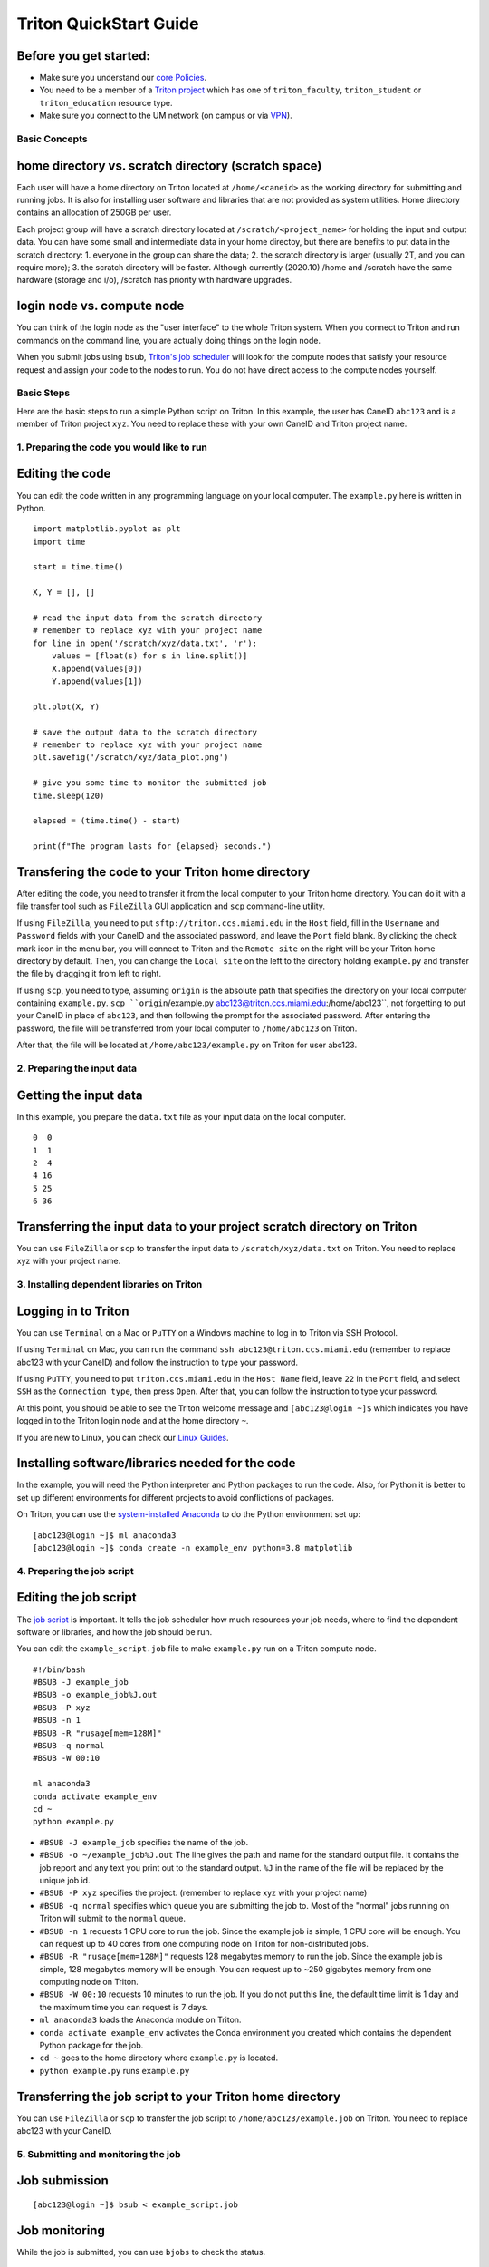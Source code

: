 Triton QuickStart Guide
=======================

Before you get started:
~~~~~~~~~~~~~~~~~~~~~~~

-  Make sure you understand our `core
   Policies <https://acs-docs.readthedocs.io/policies/policies.html>`__.
-  You need to be a member of a `Triton
   project <https://redcap.miami.edu/surveys/?s=F8MK9NMW9N>`__ which has
   one of ``triton_faculty``, ``triton_student`` or ``triton_education``
   resource type.
-  Make sure you connect to the UM network (on campus or via
   `VPN <https://www.it.miami.edu/a-z-listing/virtual-private-network/index.html>`__).

Basic Concepts
--------------

home directory vs. scratch directory (scratch space)
~~~~~~~~~~~~~~~~~~~~~~~~~~~~~~~~~~~~~~~~~~~~~~~~~~~~

Each user will have a home directory on Triton located at
``/home/<caneid>`` as the working directory for submitting and running
jobs. It is also for installing user software and libraries that are not
provided as system utilities. Home directory contains an allocation of 250GB per user. 

Each project group will have a scratch directory located at
``/scratch/<project_name>`` for holding the input and output data. You
can have some small and intermediate data in your home directoy, but
there are benefits to put data in the scratch directory: 1. everyone in
the group can share the data; 2. the scratch directory is larger
(usually 2T, and you can require more); 3. the scratch directory will be
faster. Although currently (2020.10) /home and /scratch have the same
hardware (storage and i/o), /scratch has priority with hardware
upgrades.

login node vs. compute node
~~~~~~~~~~~~~~~~~~~~~~~~~~~

You can think of the login node as the "user interface" to the whole
Triton system. When you connect to Triton and run commands on the
command line, you are actually doing things on the login node.

When you submit jobs using ``bsub``, `Triton's job
scheduler <https://acs-docs.readthedocs.io/triton/3-jobs/1-lsf.html>`__
will look for the compute nodes that satisfy your resource request and
assign your code to the nodes to run. You do not have direct access to
the compute nodes yourself.

Basic Steps
-----------

Here are the basic steps to run a simple Python script on Triton. In
this example, the user has CaneID ``abc123`` and is a member of Triton
project ``xyz``. You need to replace these with your own CaneID and
Triton project name.

1. Preparing the code you would like to run
-------------------------------------------

Editing the code
~~~~~~~~~~~~~~~~

You can edit the code written in any programming language on your local
computer. The ``example.py`` here is written in Python.

::

    import matplotlib.pyplot as plt
    import time

    start = time.time()

    X, Y = [], []

    # read the input data from the scratch directory
    # remember to replace xyz with your project name
    for line in open('/scratch/xyz/data.txt', 'r'): 
        values = [float(s) for s in line.split()]
        X.append(values[0])
        Y.append(values[1])

    plt.plot(X, Y)

    # save the output data to the scratch directory
    # remember to replace xyz with your project name
    plt.savefig('/scratch/xyz/data_plot.png') 

    # give you some time to monitor the submitted job
    time.sleep(120) 

    elapsed = (time.time() - start)

    print(f"The program lasts for {elapsed} seconds.")

Transfering the code to your Triton home directory
~~~~~~~~~~~~~~~~~~~~~~~~~~~~~~~~~~~~~~~~~~~~~~~~~~

After editing the code, you need to transfer it from the local computer
to your Triton home directory. You can do it with a file transfer tool
such as ``FileZilla`` GUI application and ``scp`` command-line utility.

If using ``FileZilla``, you need to put ``sftp://triton.ccs.miami.edu``
in the ``Host`` field, fill in the ``Username`` and ``Password`` fields
with your CaneID and the associated password, and leave the ``Port``
field blank. By clicking the check mark icon in the menu bar, you will
connect to Triton and the ``Remote site`` on the right will be your
Triton home directory by default. Then, you can change the
``Local site`` on the left to the directory holding ``example.py`` and
transfer the file by dragging it from left to right.

If using ``scp``, you need to type, assuming ``origin`` is the absolute 
path that specifies the directory on your local computer containing 
``example.py``. ``scp ``origin``/example.py 
abc123@triton.ccs.miami.edu:/home/abc123``, not forgetting to put 
your CaneID in place of ``abc123``, and then following the prompt for 
the associated password. After entering the password, the
file will be transferred from your local computer to ``/home/abc123``
on Triton.

After that, the file will be located at ``/home/abc123/example.py`` on
Triton for user abc123.

2. Preparing the input data
---------------------------

Getting the input data
~~~~~~~~~~~~~~~~~~~~~~

In this example, you prepare the ``data.txt`` file as your input data on
the local computer.

::

    0  0
    1  1
    2  4
    4 16
    5 25
    6 36

Transferring the input data to your project scratch directory on Triton
~~~~~~~~~~~~~~~~~~~~~~~~~~~~~~~~~~~~~~~~~~~~~~~~~~~~~~~~~~~~~~~~~~~~~~~

You can use ``FileZilla`` or ``scp`` to transfer the input data to
``/scratch/xyz/data.txt`` on Triton. You need to replace xyz with your
project name.

3. Installing dependent libraries on Triton
-------------------------------------------

Logging in to Triton
~~~~~~~~~~~~~~~~~~~~

You can use ``Terminal`` on a Mac or ``PuTTY`` on a Windows
machine to log in to Triton via SSH Protocol.

If using ``Terminal`` on Mac, you can run the command
``ssh abc123@triton.ccs.miami.edu`` (remember to replace abc123 with
your CaneID) and follow the instruction to type your password.

If using ``PuTTY``, you need to put ``triton.ccs.miami.edu`` in the
``Host Name`` field, leave ``22`` in the ``Port`` field, and select
``SSH`` as the ``Connection type``, then press ``Open``. After that, you
can follow the instruction to type your password.

At this point, you should be able to see the Triton welcome message and
``[abc123@login ~]$`` which indicates you have logged in to the Triton
login node and at the home directory ``~``.

If you are new to Linux, you can check our `Linux
Guides <https://acs-docs.readthedocs.io/linux/README.html>`__.

Installing software/libraries needed for the code
~~~~~~~~~~~~~~~~~~~~~~~~~~~~~~~~~~~~~~~~~~~~~~~~~

In the example, you will need the Python interpreter and Python packages
to run the code. Also, for Python it is better to set up different
environments for different projects to avoid conflictions of packages.

On Triton, you can use the `system-installed
Anaconda <https://acs-docs.readthedocs.io/triton/2-sw/anaconda.html>`__
to do the Python environment set up:

::

    [abc123@login ~]$ ml anaconda3
    [abc123@login ~]$ conda create -n example_env python=3.8 matplotlib

4. Preparing the job script
---------------------------

Editing the job script
~~~~~~~~~~~~~~~~~~~~~~

The `job
script <https://acs-docs.readthedocs.io/triton/3-jobs/4-scripts.html>`__
is important. It tells the job scheduler how much resources your job
needs, where to find the dependent software or libraries, and how the
job should be run.

You can edit the ``example_script.job`` file to make ``example.py`` run
on a Triton compute node.

::

    #!/bin/bash
    #BSUB -J example_job
    #BSUB -o example_job%J.out
    #BSUB -P xyz
    #BSUB -n 1
    #BSUB -R "rusage[mem=128M]"
    #BSUB -q normal
    #BSUB -W 00:10

    ml anaconda3
    conda activate example_env
    cd ~
    python example.py

-  ``#BSUB -J example_job`` specifies the name of the job.
-  ``#BSUB -o ~/example_job%J.out`` The line gives the path and name for
   the standard output file. It contains the job report and any text you
   print out to the standard output. ``%J`` in the name of the file will
   be replaced by the unique job id.
-  ``#BSUB -P xyz`` specifies the project. (remember to replace xyz with
   your project name)
-  ``#BSUB -q normal`` specifies which queue you are submitting the job
   to. Most of the "normal" jobs running on Triton will submit to the
   ``normal`` queue.
-  ``#BSUB -n 1`` requests 1 CPU core to run the job. Since the example
   job is simple, 1 CPU core will be enough. You can request up to 40
   cores from one computing node on Triton for non-distributed jobs.
-  ``#BSUB -R "rusage[mem=128M]"`` requests 128 megabytes memory to run
   the job. Since the example job is simple, 128 megabytes memory will
   be enough. You can request up to ~250 gigabytes memory from one
   computing node on Triton.
-  ``#BSUB -W 00:10`` requests 10 minutes to run the job. If you do not
   put this line, the default time limit is 1 day and the maximum time
   you can request is 7 days.
-  ``ml anaconda3`` loads the Anaconda module on Triton.
-  ``conda activate example_env`` activates the Conda environment you
   created which contains the dependent Python package for the job.
-  ``cd ~`` goes to the home directory where ``example.py`` is located.
-  ``python example.py`` runs ``example.py``

Transferring the job script to your Triton home directory
~~~~~~~~~~~~~~~~~~~~~~~~~~~~~~~~~~~~~~~~~~~~~~~~~~~~~~~~~

You can use ``FileZilla`` or ``scp`` to transfer the job script to
``/home/abc123/example.job`` on Triton. You need to replace abc123 with
your CaneID.

5. Submitting and monitoring the job
------------------------------------

Job submission
~~~~~~~~~~~~~~

::

    [abc123@login ~]$ bsub < example_script.job

Job monitoring
~~~~~~~~~~~~~~

While the job is submitted, you can use ``bjobs`` to check the status.

::

    [abc123@login ~]$ bjobs

When the job is running you will see:

::

    JOBID   USER    STAT  QUEUE      FROM_HOST   EXEC_HOST   JOB_NAME   SUBMIT_TIME
    594966  abc123  RUN   normal     login1      t094        *ample_job Oct 12 11:43

If the job has finished you will see:

::

    No unfinished job found

.. COMMENTING OUT BACCT SECTION 
   User Usage: bacct
   ~~~~~~~~~~~~~~~~~

   The bacct command displays accounting statistics about finished jobs.  All times are in seconds.

   To get summary statistics about jobs that were dispatched/completed/submitted between 2020/10/01/00:00 and 2020/11/01/00:00, for user abc123 you can use:

   ::

     bacct -D 2020/10/01/00:00,2020/11/01/00:00 -u abc123
     bacct -C 2020/10/01/00:00,2020/11/01/00:00 -u abc123
     bacct -S 2020/10/01/00:00,2020/11/01/00:00 -u abc123


   Statistics about jobs submitted to a project project123:

   ::

     bacct -P project123

   Statistics about JOBID 123456:

   ::

    [abc123@login ~]$ bacct -l 123456

   Example of dispatched jobs between 2020/10/01/00:00 and 2020/11/01/00:00, for user abc123:

   ::

    [abc123@login1 ~]$ bacct -D 2020/10/01/00:00,2020/11/01/00:00 -u abc123

    Accounting information about jobs that are: 
     - submitted by users abc123, 
     - accounted on all projects.
     - completed normally or exited
     - dispatched between  Thu Oct  1 00:00:00 2020
                     ,and   Sun Nov  1 00:00:00 2020
     - executed on all hosts.
     - submitted to all queues.
     - accounted on all service classes.
    ------------------------------------------------------------------------------

    SUMMARY:      ( time unit: second ) 
     Total number of done jobs:       8      Total number of exited jobs:     2
     Total CPU time consumed:       7.8      Average CPU time consumed:     0.8
     Maximum CPU time of a job:     1.9      Minimum CPU time of a job:     0.0
     Total wait time in queues:     8.0
     Average wait time in queue:    0.8
     Maximum wait time in queue:    2.0      Minimum wait time in queue:    0.0
     Average turnaround time:       500 (seconds/job)
     Maximum turnaround time:      2513      Minimum turnaround time:         7
     Average hog factor of a job:  0.03 ( cpu time / turnaround time )
     Maximum hog factor of a job:  0.09      Minimum hog factor of a job:  0.00
     Average expansion factor of a job:  13.81 ( turnaround time / run time )
     Maximum expansion factor of a job:  114.00
     Minimum expansion factor of a job:  1.00
     Total Run time consumed:      4873      Average Run time consumed:     487
     Maximum Run time of a job:    2513      Minimum Run time of a job:       0
     Total throughput:             0.03 (jobs/hour)  during  384.74 hours
     Beginning time:       Oct 14 12:23      Ending time:          Oct 30 13:08

   Example of "long form" output of dispatched jobs between 2020/10/01/00:00 and 2020/11/01/00:00, for project123:  

   ::

     $ bacct -l -D 2020/10/01/00:00,2020/11/01/00:00 -P project123


     Accounting information about jobs that are: 
       - submitted by users abc123, 
       - accounted on projects project123, 
       - completed normally or exited
       - dispatched between  Thu Oct  1 00:00:00 2020
                       ,and   Sun Nov  1 00:00:00 2020
       - executed on all hosts.
       - submitted to all queues.
       - accounted on all service classes.
     ------------------------------------------------------------------------------

     Job <1234568>, Job Name <email-test>, User <abc123>, Project <project123>, Mail
                         <abc123@miami.edu>, Status <DONE>, Queue <normal>, Command
                         <#!/bin/bash;#BSUB -J email-test;#BSUB -P acprojects ;#BS
                         UB -o %J.out;#BSUB -e %J.err;#BSUB -W 1:00;#BSUB -q normal
                         ;#BSUB -n 1;#BSUB -R "rusage[mem=128M]";#BSUB -B;#BSUB -N;
                         #BSUB -u pedro@miami.edu;#;# cd /path/to/scratch/directory
                         ;date;sleep 100;date>, Share group charged </abc123>
     Wed Oct 14 20:33:28: Submitted from host <login1>, CWD <$HOME>, Output File <%J
                        .out>, Error File <%J.err>;
     Wed Oct 14 20:33:28: Dispatched 1 Task(s) on Host(s) <t077>, Allocated 1 Slot(s
                          ) on Host(s) <t077>, Effective RES_REQ <select[((type == L
                        INUXPPC64LE ) && (type == any))] order[r15s:pg] rusage[mem
                        =128.00] >;
     Wed Oct 14 20:35:09: Completed <done>.

     Accounting information about this job:
           Share group charged </abc123>
           CPU_T     WAIT     TURNAROUND   STATUS     HOG_FACTOR    MEM    SWAP
            0.10        0            101     done         0.0010     7M      0M
     ------------------------------------------------------------------------------

     Job <1234569>, Job Name <email-test>, User <abc123>, Project <project123>, Mail
     ...

     ------------------------------------------------------------------------------
     SUMMARY:      ( time unit: second ) 
     Total number of done jobs:       8      Total number of exited jobs:     0
     Total CPU time consumed:       1.0      Average CPU time consumed:     0.1
     Maximum CPU time of a job:     0.5      Minimum CPU time of a job:     0.0
     Total wait time in queues:     2.0
     Average wait time in queue:    0.2
     Maximum wait time in queue:    1.0      Minimum wait time in queue:    0.0
     Average turnaround time:       168 (seconds/job)
     Maximum turnaround time:      1002      Minimum turnaround time:        10
     Average hog factor of a job:  0.00 ( cpu time / turnaround time )
     Maximum hog factor of a job:  0.00      Minimum hog factor of a job:  0.00
     Average expansion factor of a job:  1.01 ( turnaround time / run time )
     Maximum expansion factor of a job:  1.10
     Minimum expansion factor of a job:  1.00
     Total Run time consumed:      1347      Average Run time consumed:     168
     Maximum Run time of a job:    1002      Minimum Run time of a job:      10
     Total throughput:             0.02 (jobs/hour)  during  349.72 hours
     Beginning time:       Oct 14 20:35      Ending time:          Oct 29 10:18

   If you do not provide the "-u CaneID" argument, command defaults to the user running the command.  The long form output "-l" displays detailed information for each job in a multiline format, followed by a summary.

6. Checking the job output
--------------------------

Standard output file
~~~~~~~~~~~~~~~~~~~~

This is the file you specify with ``#BSUB -o`` in your job script. In
this example, after the job is finished, the standard output file
``example_job594966.out`` will be placed in the directory you submit the
job, you can locate it to a different directory by giving the path.
``594966`` is the job id which is unique for each submitted job.

At the end of this file, you can see the report which gives the CPU
time, memory usage, run time, etc., for the job. It could guide you to
estimate the resources to request for the future jobs. Also, you can see
the text you ask to ``print`` (to the stardard output) in
``example.py``.

::

    ------------------------------------------------------------

    Successfully completed.

    Resource usage summary:

        CPU time :                                   8.89 sec.
        Max Memory :                                 51 MB
        Average Memory :                             48.50 MB
        Total Requested Memory :                     128.00 MB
        Delta Memory :                               77.00 MB
        Max Swap :                                   -
        Max Processes :                              4
        Max Threads :                                5
        Run time :                                   123 sec.
        Turnaround time :                            0 sec.

    The output (if any) follows:

    The program lasts for 120.23024702072144 seconds.

Output data
~~~~~~~~~~~

After the job is done, you will find the output data which is the png
file saved in the scratch space. In this example, it is
``/scratch/xyz/data_plot.png``.

Transferring output file to local computer
~~~~~~~~~~~~~~~~~~~~~~~~~~~~~~~~~~~~~~~~~~

You can view the output plot using any image viewer software on your
local computer. To transfer the output file from Triton to your local 
computer, you can use ``FileZilla`` to drag the file from right to
left, which transfers it, or you can use ``scp`` by typing, in the terminal
on your local computer (assuming your CaneID is ``abc123``, and $destination is 
the absolute path that specifies the directory on the local computer to 
which you intend to move the file),
``scp abc123@triton.ccs.miami.edu:/scratch/xyz/data_plot.png $destination`` 
and following the prompt to provide a password.

7. Chao
-------

Logging out from Triton on the command-line interface
~~~~~~~~~~~~~~~~~~~~~~~~~~~~~~~~~~~~~~~~~~~~~~~~~~~~~

::

    [abc123@login ~]$ exit

Disconnecting from Triton on ``FileZilla``
~~~~~~~~~~~~~~~~~~~~~~~~~~~~~~~~~~~~~~~~~

On FileZilla, you can click on the ``x`` icon in the menu bar to
disconnect from Triton.
